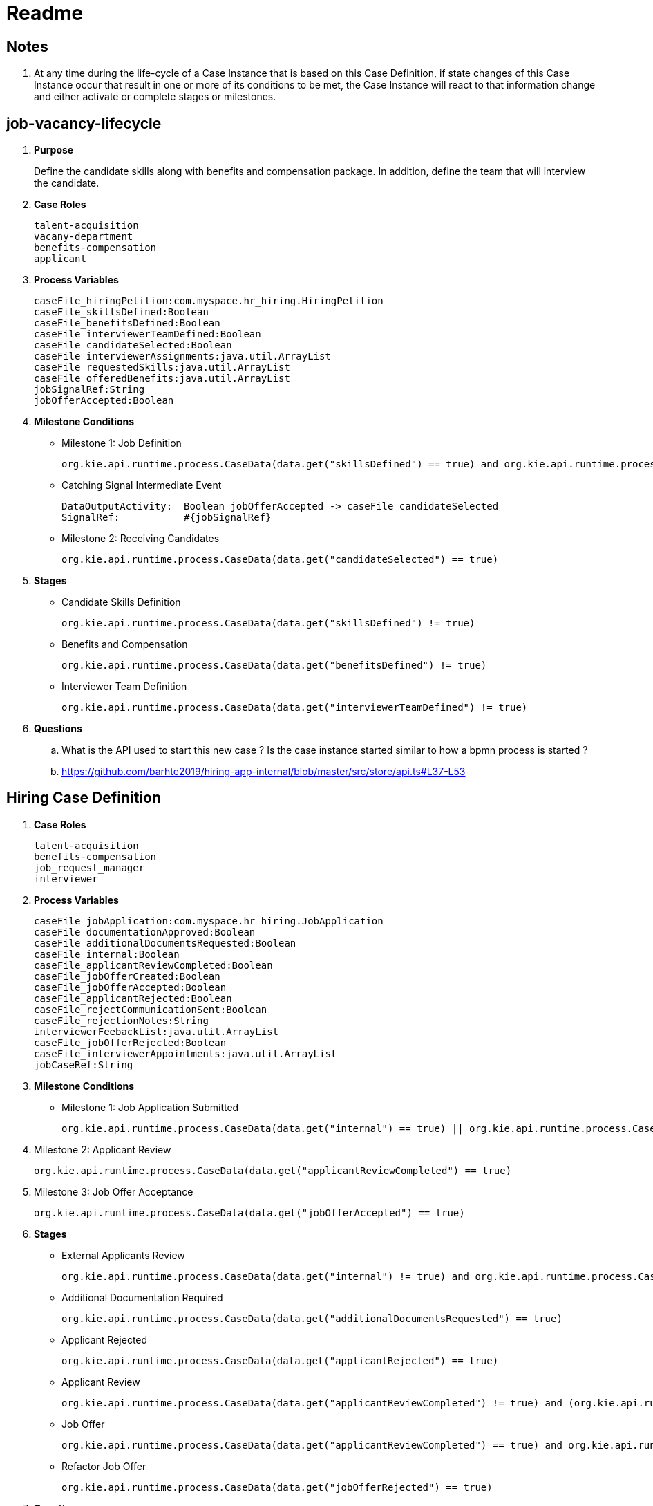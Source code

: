 = Readme

== Notes

. At any time during the life-cycle of a Case Instance that is based on this Case Definition, if state changes of this Case Instance occur that result in one or more of its conditions to be met, the Case Instance will react to that information change and either activate or complete stages or milestones. 

== job-vacancy-lifecycle

. *Purpose*
+
Define the candidate skills along with benefits and compensation package.
In addition, define the team that will interview the candidate.

. *Case Roles*
+
-----
talent-acquisition
vacany-department
benefits-compensation
applicant
-----

. *Process Variables*
+
-----
caseFile_hiringPetition:com.myspace.hr_hiring.HiringPetition
caseFile_skillsDefined:Boolean
caseFile_benefitsDefined:Boolean
caseFile_interviewerTeamDefined:Boolean
caseFile_candidateSelected:Boolean
caseFile_interviewerAssignments:java.util.ArrayList
caseFile_requestedSkills:java.util.ArrayList
caseFile_offeredBenefits:java.util.ArrayList
jobSignalRef:String
jobOfferAccepted:Boolean
-----

. *Milestone Conditions*

* Milestone 1: Job Definition
+
-----
org.kie.api.runtime.process.CaseData(data.get("skillsDefined") == true) and org.kie.api.runtime.process.CaseData(data.get("benefitsDefined") == true) and org.kie.api.runtime.process.CaseData(data.get("interviewerTeamDefined") == true)
-----

* Catching Signal Intermediate Event
+
-----
DataOutputActivity:  Boolean jobOfferAccepted -> caseFile_candidateSelected
SignalRef:           #{jobSignalRef}
-----

* Milestone 2: Receiving Candidates
+
-----
org.kie.api.runtime.process.CaseData(data.get("candidateSelected") == true)
-----

. *Stages*

* Candidate Skills Definition
+
-----
org.kie.api.runtime.process.CaseData(data.get("skillsDefined") != true)
-----

* Benefits and Compensation
+
-----
org.kie.api.runtime.process.CaseData(data.get("benefitsDefined") != true)
-----

* Interviewer Team Definition
+
-----
org.kie.api.runtime.process.CaseData(data.get("interviewerTeamDefined") != true)
-----

. *Questions*
.. What is the API used to start this new case ?  Is the case instance started similar to how a bpmn process is started ?
.. https://github.com/barhte2019/hiring-app-internal/blob/master/src/store/api.ts#L37-L53

== Hiring Case Definition



. *Case Roles*
+
-----
talent-acquisition
benefits-compensation
job_request_manager
interviewer
-----


. *Process Variables*
+
-----
caseFile_jobApplication:com.myspace.hr_hiring.JobApplication
caseFile_documentationApproved:Boolean
caseFile_additionalDocumentsRequested:Boolean
caseFile_internal:Boolean
caseFile_applicantReviewCompleted:Boolean
caseFile_jobOfferCreated:Boolean
caseFile_jobOfferAccepted:Boolean
caseFile_applicantRejected:Boolean
caseFile_rejectCommunicationSent:Boolean
caseFile_rejectionNotes:String
interviewerFeebackList:java.util.ArrayList
caseFile_jobOfferRejected:Boolean
caseFile_interviewerAppointments:java.util.ArrayList
jobCaseRef:String
-----


. *Milestone Conditions*

* Milestone 1: Job Application Submitted
+
-----
org.kie.api.runtime.process.CaseData(data.get("internal") == true) || org.kie.api.runtime.process.CaseData(data.get("documentationApproved") == true)
-----

. Milestone 2: Applicant Review
+
-----
org.kie.api.runtime.process.CaseData(data.get("applicantReviewCompleted") == true)
-----

. Milestone 3: Job Offer Acceptance
+
-----
org.kie.api.runtime.process.CaseData(data.get("jobOfferAccepted") == true)
-----

. *Stages*

* External Applicants Review
+
-----
org.kie.api.runtime.process.CaseData(data.get("internal") != true) and org.kie.api.runtime.process.CaseData(data.get("documentationApproved") != true) and org.kie.api.runtime.process.CaseData(data.get("additionalDocumentsRequested") != true) and org.kie.api.runtime.process.CaseData(data.get("applicantRejected") != true) and org.kie.api.runtime.process.CaseData(data.get("jobOfferRejected") != true) and org.kie.api.runtime.process.CaseData(data.get("applicantReviewCompleted") != true)
-----

* Additional Documentation Required
+
-----
org.kie.api.runtime.process.CaseData(data.get("additionalDocumentsRequested") == true)
-----

* Applicant Rejected
+
-----
org.kie.api.runtime.process.CaseData(data.get("applicantRejected") == true)
-----

* Applicant Review
+
-----
org.kie.api.runtime.process.CaseData(data.get("applicantReviewCompleted") != true) and (org.kie.api.runtime.process.CaseData(data.get("documentationApproved") == true) or org.kie.api.runtime.process.CaseData(data.get("internal") == true))
-----

* Job Offer
+
-----
org.kie.api.runtime.process.CaseData(data.get("applicantReviewCompleted") == true) and org.kie.api.runtime.process.CaseData(data.get("applicantRejected") != true)
-----

* Refactor Job Offer
+
-----
org.kie.api.runtime.process.CaseData(data.get("jobOfferRejected") == true)
-----

. *Questions*
.. Appears that the process engine just knows when to start this case instance ?

== Commands

. Start Process Instance
+
-----
kserver_userId=
kserver_passwd=
ks_url=http://localhost:8085
curl -k -H "Authorization: $kserver_userId: $kserver_passwd" -H "content-type: application/json" -H "accept: application/json" $ks_url/services/rest/server/containers/hr-hiring/cases/com.myspace.hr_hiring.job-vacancy-lifecycle/instances -d "{\"case-data\" : { \"hiringPetition\" : { \"jobTitle\": \"Business Automation SME\", \"jobDescription\": \"A nice job with a great company, are you ready for this challenge? This could be your next opportunity\", \"location\": \"remote Mexico\", \"salaryMin\": 50000, \"salaryMax\": 60000, \"jobType\": \"Full Time\", \"jobCategory\": \"Operations\"} }, \"case-group-assignments\": { \"applicant\":\"applicant\", \"talent-acquisition\": \"talent-acquisition\", \"vacancy-department\": \"interviewer\", \"benefits-compensation\": \"talent-acquisition\" }, \"case-user-assignments\" : { \"owner\" : \"tina\" }}"
-----
